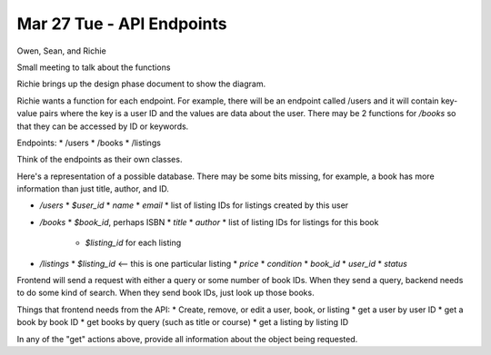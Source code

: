 Mar 27 Tue - API Endpoints
==========================

Owen, Sean, and Richie

Small meeting to talk about the functions

Richie brings up the design phase document to show the diagram.

Richie wants a function for each endpoint. For example, there will be an
endpoint called /users and it will contain key-value pairs where the key is a
user ID and the values are data about the user. There may be 2 functions for 
`/books` so that they can be accessed by ID or keywords.

Endpoints:
* /users
* /books
* /listings

Think of the endpoints as their own classes.

Here's a representation of a possible database. There may be some bits missing,
for example, a book has more information than just title, author, and ID.

* `/users`
  * `$user_id`
  * `name`
  * `email`
  * list of listing IDs for listings created by this user
* `/books`
  * `$book_id`, perhaps ISBN
  * `title`
  * `author`
  * list of listing IDs for listings for this book
    * `$listing_id` for each listing
* `/listings`
  * `$listing_id` <-- this is one particular listing
  * `price`
  * `condition`
  * `book_id`
  * `user_id`
  * `status`

Frontend will send a request with either a query or some number of book IDs.
When they send a query, backend needs to do some kind of search.
When they send book IDs, just look up those books.

Things that frontend needs from the API:
* Create, remove, or edit a user, book, or listing
* get a user by user ID
* get a book by book ID
* get books by query (such as title or course)
* get a listing by listing ID

In any of the "get" actions above, provide all information about the object
being requested.
